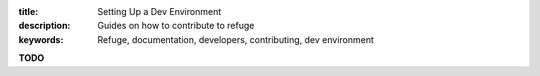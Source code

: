 :title: Setting Up a Dev Environment
:description: Guides on how to contribute to refuge
:keywords: Refuge, documentation, developers, contributing, dev environment



**TODO**
